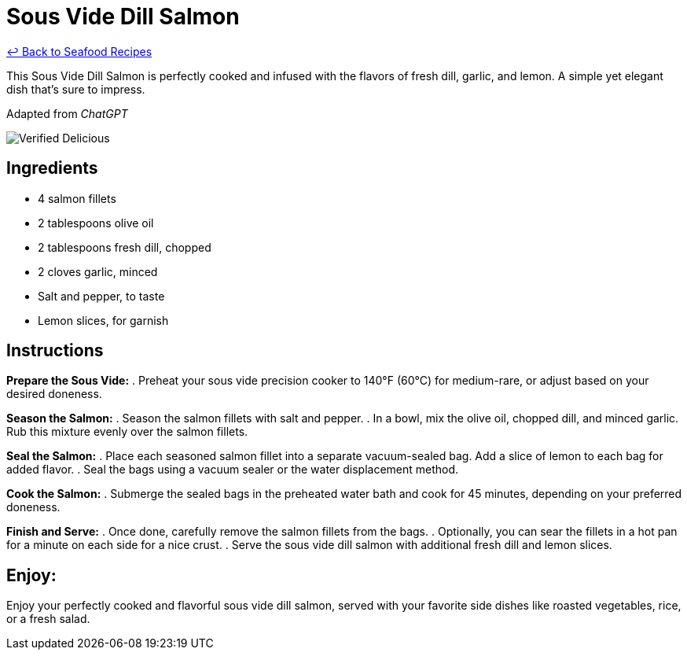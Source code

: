 = Sous Vide Dill Salmon

link:./README.md[&larrhk; Back to Seafood Recipes]

This Sous Vide Dill Salmon is perfectly cooked and infused with the flavors of fresh dill, garlic, and lemon. A simple yet elegant dish that's sure to impress.

Adapted from _ChatGPT_

image::https://badgen.net/badge/verified/delicious/228B22[Verified Delicious]

== Ingredients
* 4 salmon fillets
* 2 tablespoons olive oil
* 2 tablespoons fresh dill, chopped
* 2 cloves garlic, minced
* Salt and pepper, to taste
* Lemon slices, for garnish

== Instructions

*Prepare the Sous Vide:*
. Preheat your sous vide precision cooker to 140°F (60°C) for medium-rare, or adjust based on your desired doneness.

*Season the Salmon:*
. Season the salmon fillets with salt and pepper.
. In a bowl, mix the olive oil, chopped dill, and minced garlic. Rub this mixture evenly over the salmon fillets.

*Seal the Salmon:*
. Place each seasoned salmon fillet into a separate vacuum-sealed bag. Add a slice of lemon to each bag for added flavor.
. Seal the bags using a vacuum sealer or the water displacement method.

*Cook the Salmon:*
. Submerge the sealed bags in the preheated water bath and cook for 45 minutes, depending on your preferred doneness.

*Finish and Serve:*
. Once done, carefully remove the salmon fillets from the bags.
. Optionally, you can sear the fillets in a hot pan for a minute on each side for a nice crust.
. Serve the sous vide dill salmon with additional fresh dill and lemon slices.

== Enjoy:
Enjoy your perfectly cooked and flavorful sous vide dill salmon, served with your favorite side dishes like roasted vegetables, rice, or a fresh salad.
